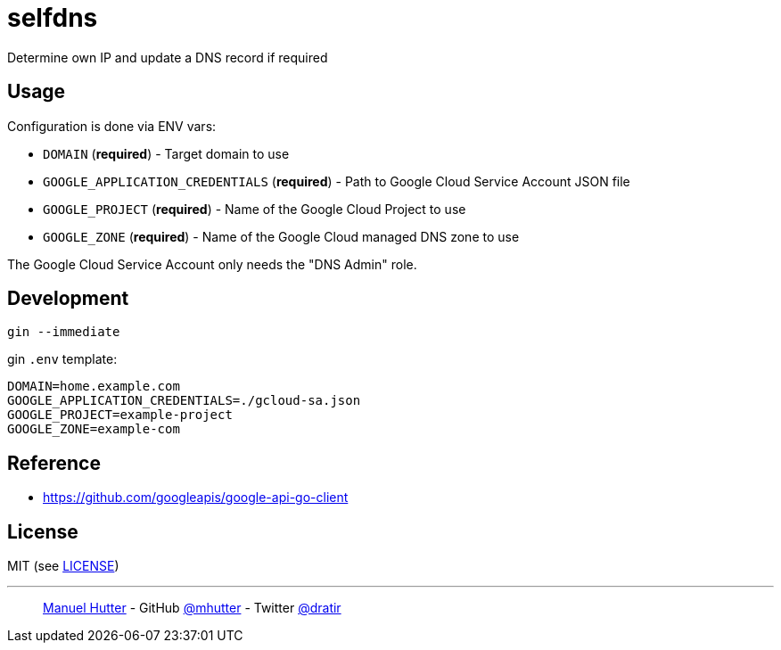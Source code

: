 = selfdns

Determine own IP and update a DNS record if required

== Usage

Configuration is done via ENV vars:

* `DOMAIN` (*required*) - Target domain to use
* `GOOGLE_APPLICATION_CREDENTIALS` (*required*) - Path to Google Cloud Service Account JSON file
* `GOOGLE_PROJECT` (*required*) - Name of the Google Cloud Project to use
* `GOOGLE_ZONE` (*required*) - Name of the Google Cloud managed DNS zone to use

The Google Cloud Service Account only needs the "DNS Admin" role.


== Development

    gin --immediate

gin `.env` template:

    DOMAIN=home.example.com
    GOOGLE_APPLICATION_CREDENTIALS=./gcloud-sa.json
    GOOGLE_PROJECT=example-project
    GOOGLE_ZONE=example-com


== Reference

* https://github.com/googleapis/google-api-go-client


== License

MIT (see link:LICENSE[LICENSE])

---
> https://hutter.io/[Manuel Hutter] -
> GitHub https://github.com/mhutter[@mhutter] -
> Twitter https://twitter.com/dratir[@dratir]
